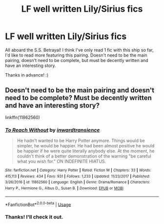 #+TITLE: LF well written Lily/Sirius fics

* LF well written Lily/Sirius fics
:PROPERTIES:
:Author: Efficient_Assistant
:Score: 8
:DateUnix: 1582501604.0
:DateShort: 2020-Feb-24
:FlairText: Request
:END:
All aboard the S.S. Betrayal! I think I've only read 1 fic with this ship so far, I'd like to read more featuring this pairing. Doesn't need to be the main pairing, doesn't need to be complete, but must be decently written and have an interesting story.

Thanks in advance! :)


** Doesn't need to be the main pairing and doesn't need to be complete? Must be decently written and have an interesting story?

linkffn(11862560)
:PROPERTIES:
:Author: MrBlack103
:Score: 3
:DateUnix: 1582518164.0
:DateShort: 2020-Feb-24
:END:

*** [[https://www.fanfiction.net/s/11862560/1/][*/To Reach Without/*]] by [[https://www.fanfiction.net/u/4677330/inwardtransience][/inwardtransience/]]

#+begin_quote
  He hadn't wanted to be Harry Potter anymore. Things would be simpler, he would be happier. He had been almost positive he would be happier if he were quite literally anybody else. At the moment, he couldn't think of a better demonstration of the warning "be careful what you wish for." ON INDEFINITE HIATUS.
#+end_quote

^{/Site/:} ^{fanfiction.net} ^{*|*} ^{/Category/:} ^{Harry} ^{Potter} ^{*|*} ^{/Rated/:} ^{Fiction} ^{M} ^{*|*} ^{/Chapters/:} ^{33} ^{*|*} ^{/Words/:} ^{415,113} ^{*|*} ^{/Reviews/:} ^{434} ^{*|*} ^{/Favs/:} ^{931} ^{*|*} ^{/Follows/:} ^{1,233} ^{*|*} ^{/Updated/:} ^{11/23/2017} ^{*|*} ^{/Published/:} ^{3/26/2016} ^{*|*} ^{/id/:} ^{11862560} ^{*|*} ^{/Language/:} ^{English} ^{*|*} ^{/Genre/:} ^{Drama/Romance} ^{*|*} ^{/Characters/:} ^{Harry} ^{P.,} ^{Hermione} ^{G.,} ^{Albus} ^{D.,} ^{Susan} ^{B.} ^{*|*} ^{/Download/:} ^{[[http://www.ff2ebook.com/old/ffn-bot/index.php?id=11862560&source=ff&filetype=epub][EPUB]]} ^{or} ^{[[http://www.ff2ebook.com/old/ffn-bot/index.php?id=11862560&source=ff&filetype=mobi][MOBI]]}

--------------

*FanfictionBot*^{2.0.0-beta} | [[https://github.com/tusing/reddit-ffn-bot/wiki/Usage][Usage]]
:PROPERTIES:
:Author: FanfictionBot
:Score: 1
:DateUnix: 1582518177.0
:DateShort: 2020-Feb-24
:END:


*** Thanks! I'll check it out.
:PROPERTIES:
:Author: Efficient_Assistant
:Score: 1
:DateUnix: 1582576122.0
:DateShort: 2020-Feb-24
:END:
